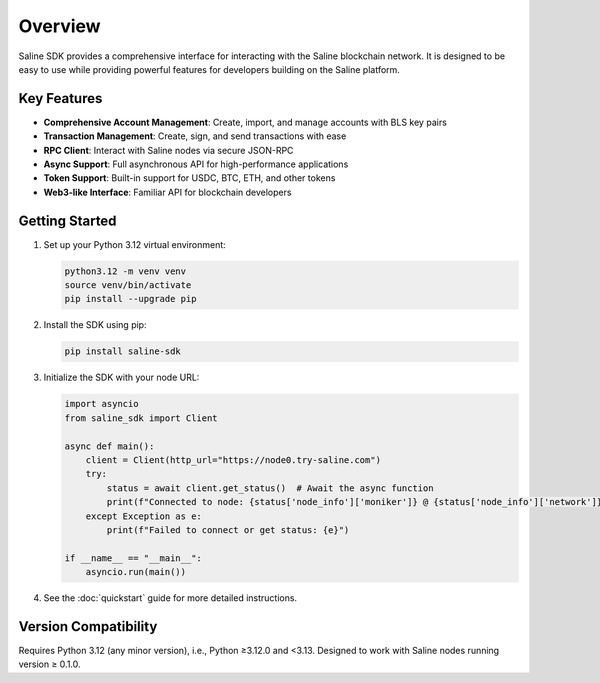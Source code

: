 ========
Overview
========

Saline SDK provides a comprehensive interface for interacting with the Saline blockchain network.
It is designed to be easy to use while providing powerful features for developers building on the Saline platform.

Key Features
-----------

* **Comprehensive Account Management**: Create, import, and manage accounts with BLS key pairs
* **Transaction Management**: Create, sign, and send transactions with ease
* **RPC Client**: Interact with Saline nodes via secure JSON-RPC
* **Async Support**: Full asynchronous API for high-performance applications
* **Token Support**: Built-in support for USDC, BTC, ETH, and other tokens
* **Web3-like Interface**: Familiar API for blockchain developers

Getting Started
--------------

1. Set up your Python 3.12 virtual environment:

   .. code-block:: bash

       python3.12 -m venv venv
       source venv/bin/activate
       pip install --upgrade pip



2. Install the SDK using pip:

   .. code-block:: bash

       pip install saline-sdk

3. Initialize the SDK with your node URL:

   .. code-block:: python

    import asyncio
    from saline_sdk import Client

    async def main():
        client = Client(http_url="https://node0.try-saline.com")
        try:
            status = await client.get_status()  # Await the async function
            print(f"Connected to node: {status['node_info']['moniker']} @ {status['node_info']['network']} (Block: {status['sync_info']['latest_block_height']})")
        except Exception as e:
            print(f"Failed to connect or get status: {e}")

    if __name__ == "__main__":
        asyncio.run(main())


4. See the :doc:`quickstart` guide for more detailed instructions.

Version Compatibility
-------------------
Requires Python 3.12 (any minor version), i.e., Python ≥3.12.0 and <3.13.
Designed to work with Saline nodes running version ≥ 0.1.0.
